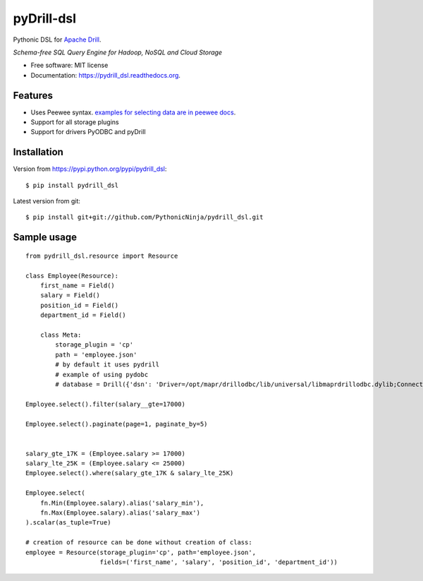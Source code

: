 ===============================
pyDrill-dsl
===============================

.. image:: https://img.shields.io/travis/PythonicNinja/pydrill_dsl.svg
        :target: https://travis-ci.org/PythonicNinja/pydrill_dsl

.. image:: https://img.shields.io/pypi/v/pydrill_dsl.svg
        :target: https://pypi.python.org/pypi/pydrill_dsl

.. image:: https://readthedocs.org/projects/pydrill_dsl/badge/?version=latest
        :target: https://readthedocs.org/projects/pydrill_dsl/?badge=latest
        :alt: Documentation Status

.. image:: https://coveralls.io/repos/github/PythonicNinja/pydrill_dsl/badge.svg
        :target: https://coveralls.io/github/PythonicNinja/pydrill_dsl


Pythonic DSL for `Apache Drill <https://drill.apache.org/>`_.

*Schema-free SQL Query Engine for Hadoop, NoSQL and Cloud Storage*

* Free software: MIT license
* Documentation: https://pydrill_dsl.readthedocs.org.

Features
--------

* Uses Peewee syntax. `examples for selecting data are in peewee docs <http://docs.peewee-orm.com/en/latest/peewee/querying.html#selecting-a-single-record>`_.
* Support for all storage plugins
* Support for drivers PyODBC and pyDrill

Installation
------------
::

Version from https://pypi.python.org/pypi/pydrill_dsl::

    $ pip install pydrill_dsl

Latest version from git::

    $ pip install git+git://github.com/PythonicNinja/pydrill_dsl.git

Sample usage
------------
::

    from pydrill_dsl.resource import Resource

    class Employee(Resource):
        first_name = Field()
        salary = Field()
        position_id = Field()
        department_id = Field()

        class Meta:
            storage_plugin = 'cp'
            path = 'employee.json'
            # by default it uses pydrill
            # example of using pydobc
            # database = Drill({'dsn': 'Driver=/opt/mapr/drillodbc/lib/universal/libmaprdrillodbc.dylib;ConnectionType=Direct;Host=127.0.0.1;Port=31010;Catalog=DRILL;AuthenticationType=Basic Authentication;AdvancedProperties=CastAnyToVarchar=true;HandshakeTimeout=5;QueryTimeout=180;TimestampTZDisplayTimezone=utc;ExcludedSchemas=sys,INFORMATION_SCHEMA;NumberOfPrefetchBuffers=5;UID=[USERNAME];PWD=[PASSWORD]'})

    Employee.select().filter(salary__gte=17000)

    Employee.select().paginate(page=1, paginate_by=5)


    salary_gte_17K = (Employee.salary >= 17000)
    salary_lte_25K = (Employee.salary <= 25000)
    Employee.select().where(salary_gte_17K & salary_lte_25K)

    Employee.select(
        fn.Min(Employee.salary).alias('salary_min'),
        fn.Max(Employee.salary).alias('salary_max')
    ).scalar(as_tuple=True)

    # creation of resource can be done without creation of class:
    employee = Resource(storage_plugin='cp', path='employee.json',
                        fields=('first_name', 'salary', 'position_id', 'department_id'))

